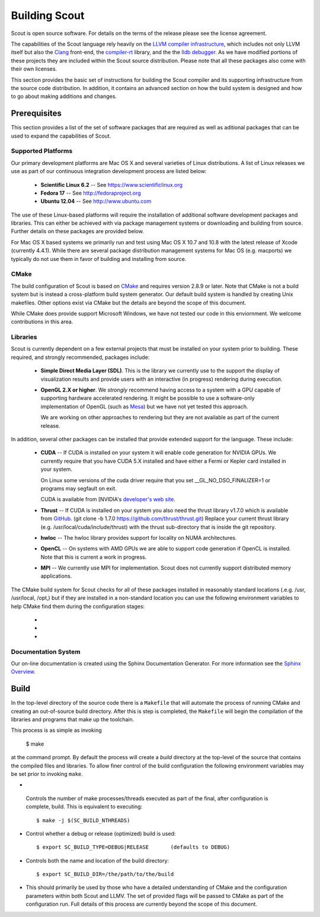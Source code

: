 .. _build:

======================
Building Scout
======================

Scout is open source software.  For details on the terms of the
release please see the license agreement.

.. todo:: Need to add a link to the ``license`` above. 

The capabilities of the Scout language rely heavily on the 
`LLVM compiler infrastructure <http://llvm.org/>`_, which includes not 
only LLVM itself but also the `Clang <http://clang.llvm.org>`_ front-end,
the `compiler-rt <http://compiler-rt.llvm.org>`_ library, and the
the `lldb debugger <http://lldb.llvm.org>`_.  As we have modified portions
of these projects they are included within the Scout source
distribution.  Please note that all these packages also come with
their own licenses.

This section provides the basic set of instructions for building the
Scout compiler and its supporting infrastructure from the source code
distribution.  In addition, it contains an advanced section on how the
build system is designed and how to go about making additions and
changes.


Prerequisites 
====================

This section provides a list of the set of software packages that are
required as well as aditional packages that can be used to expand the
capabilities of Scout.

Supported Platforms
--------------------------

Our primary development platforms are Mac OS X and several varieties
of Linux distributions.  A list of Linux releases we use as part of
our continuous integration development process are listed below:

   * **Scientific Linux 6.2** -- See https://www.scientificlinux.org
   * **Fedora 17** -- See http://fedoraproject.org
   * **Ubuntu 12.04** -- See http://www.ubuntu.com 

The use of these Linux-based platforms will require the installation
of additional software development packages and libraries.  This can
either be achieved with via package management systems or downloading
and building from source.  Further details on these packages are
provided below. 

For Mac OS X based systems we primarily run and test using Mac OS X
10.7 and 10.8 with the latest release of Xcode (currently 4.4.1).
While there are several package distribution management systems for
Mac OS (e.g. macports) we typically do not use them in favor of
building and installing from source.


CMake
-------------

The build configuration of Scout is based on `CMake
<http://cmake.org>`_ and requires version 2.8.9 or later.  Note that
CMake is not a build system but is instead a cross-platform build
system generator.  Our default build system is handled by creating
Unix makefiles.  Other options exist via CMake but the details are
beyond the scope of this document.

While CMake does provide support Microsoft Windows, we have not tested
our code in this enviornment.  We welcome contributions in this area.

Libraries
---------------------

Scout is currently dependent on a few external projects that must be
installed on your system prior to building.  These required, and 
strongly recommended, packages include:

  * **Simple Direct Media Layer (SDL)**.  This is the library 
    we currently use to the support the display of visualization
    results and provide users with an interactive (in progress)
    rendering during execution. 

    .. todo:: Since we're using a one-off version of SDL we really need to explore other options or find a more easily downloaded (up-to-date) version of SDL... 

  * **OpenGL 2.X or higher**.  We *strongly* recommend having access
    to a system with a GPU capable of supporting hardware accelerated
    rendering.  It might be possible to use a software-only
    implementation of OpenGL (such as `Mesa <http://www.mesa3d.org>`_)
    but we have not yet tested this approach.
    
    We are working on other approaches to rendering but they are not
    available as part of the current release.
  
In addition, several other packages can be installed that provide
extended support for the language.  These include:

  * **CUDA** -- If CUDA is installed on your system it will 
    enable code generation for NVIDIA GPUs.  We currently
    require that you have CUDA 5.X installed and have either 
    a Fermi or Kepler card installed in your system.  
   
    On Linux some versions of the cuda driver require that 
    you set __GL_NO_DSO_FINALIZER=1 or programs may segfault 
    on exit.
  
    CUDA is available from [NVIDIA's `developer's web 
    site <http://developer.nvidia.com/>`_.

  * **Thrust** -- If CUDA is installed on your system you also
    need the thrust library v1.7.0 which is available from 
    `GitHub <https://github.com/thrust/thrust.git>`_.  
    (git clone -b 1.7.0 https://github.com/thrust/thrust.git)
    Replace your current thrust library (e.g. /usr/local/cuda/include/thrust) 
    with the thrust sub-directory that is inside the git repository.

    
  * **hwloc** -- The hwloc library provides support for locality
    on NUMA architectures.  

  * **OpenCL** -- On systems with AMD GPUs we are able to
    support code generation if OpenCL is installed.  Note that this is
    current a work in progress.
    
  * **MPI** -- We currently use MPI for 
    implementation.  Scout does not currently support 
    distributed memory applications.

.. todo:: Need to add a link to ``hwloc`` in the list above. 

The CMake build system for Scout checks for all of these packages
installed in reasonably standard locations (.e.g. /usr, /usr/local,
/opt,) but if they are installed in a non-standard location you can
use the following environment variables to help CMake find them during
the configuration stages:

   * .. envvar:: SDL_DIR=/path/to/sdl/install
   * .. envvar:: CUDA_PATH=/path/to/cuda/install
   * .. envvar:: MPI_HOME=/path/to/mpi/install 

.. _documentation-system-label:

Documentation System
---------------------------

Our on-line documentation is created using the Sphinx Documentation
Generator.  For more information see the `Sphinx Overview 
<http://sphinx.pocoo.org/index.html>`_.

Build
=====================

In the top-level directory of the source code there is a ``Makefile``
that will automate the process of running CMake and creating an
out-of-source build directory.  After this is step is completed, the
``Makefile`` will begin the compilation of the libraries and programs
that make up the toolchain.  

This process is as simple as invoking

    $ make 
    
at the command prompt.  By default the process will create a *build*
directory at the top-level of the source that contains the compiled
files and libraries. To allow finer control of the build configuration
the following environment variables may be set prior to invoking
``make``.

*  .. envvar:: SC_BUILD_NTHREADS 

  Controls the number of make processes/threads executed as part of
  the final, after configuration is complete, build.  This is
  equivalent to executing::
    
    $ make -j $(SC_BUILD_NTHREADS)

* .. envvar:: SC_BUILD_TYPE 

  Control whether a debug or release (optimized) build is used::

  $ export SC_BUILD_TYPE=DEBUG|RELEASE       (defaults to DEBUG)
        
* .. envvar:: SC_BUILD_DIR 

  Controls both the name and location of the build directory::
  
       $ export SC_BUILD_DIR=/the/path/to/the/build
        
* .. envvar:: SC_BUILD_CMAKE_FLAGS

  This should primarily be used by those who have a detailed
  understanding of CMake and the configuration parameters within
  both Scout and LLMV.  The set of provided flags will be passed to
  CMake as part of the configuration run.  Full details of this
  process are currently beyond the scope of this document.

.. ifconfig:: lanl==True

  .. include:: lanl-only/build.rst
